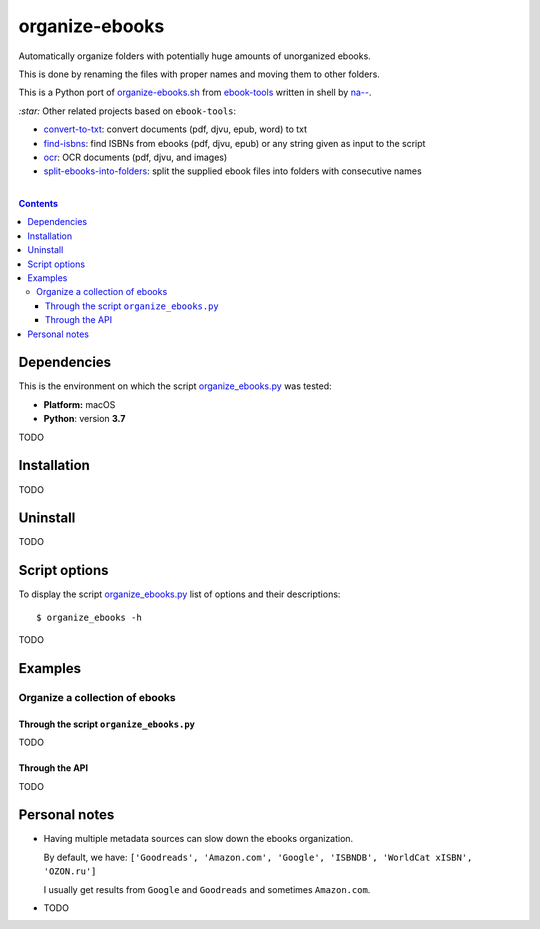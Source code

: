 ===============
organize-ebooks
===============
Automatically organize folders with potentially huge amounts of unorganized ebooks.

This is done by renaming the files with proper names and moving them to other
folders.

This is a Python port of `organize-ebooks.sh <https://github.com/na--/ebook-tools/blob/master/organize-ebooks.sh>`_ 
from `ebook-tools <https://github.com/na--/ebook-tools>`_ written in shell by `na-- <https://github.com/na-->`_.

`:star:` Other related projects based on ``ebook-tools``:

- `convert-to-txt <https://github.com/raul23/convert-to-txt>`_: convert documents (pdf, djvu, epub, word) to txt
- `find-isbns <https://github.com/raul23/find-isbns>`_: find ISBNs from ebooks (pdf, djvu, epub) or any string given as input to the script
- `ocr <https://github.com/raul23/ocr>`_: OCR documents (pdf, djvu, and images)
- `split-ebooks-into-folders <https://github.com/raul23/split-ebooks-into-folders>`_: split the supplied ebook files into 
  folders with consecutive names

|

.. contents:: **Contents**
   :depth: 3
   :local:
   :backlinks: top

Dependencies
============
This is the environment on which the script `organize_ebooks.py <./organize_ebooks/scripts/organize_ebooks.py>`_ was tested:

* **Platform:** macOS
* **Python**: version **3.7**

TODO

Installation
============
TODO

Uninstall
=========
TODO

Script options
==============
To display the script `organize_ebooks.py <./find_iorganize_ebooks/scripts/organize_ebooks.py>`_ list of options and their descriptions::

 $ organize_ebooks -h

TODO

Examples
========
Organize a collection of ebooks
-------------------------------

Through the script ``organize_ebooks.py``
"""""""""""""""""""""""""""""""""""""""""
TODO

Through the API
"""""""""""""""
TODO

Personal notes
==============
- Having multiple metadata sources can slow down the ebooks organization. 

  By default, we have: ``['Goodreads', 'Amazon.com', 'Google', 'ISBNDB', 'WorldCat xISBN', 'OZON.ru']``

  I usually get results from ``Google`` and ``Goodreads`` and sometimes ``Amazon.com``.

- TODO
